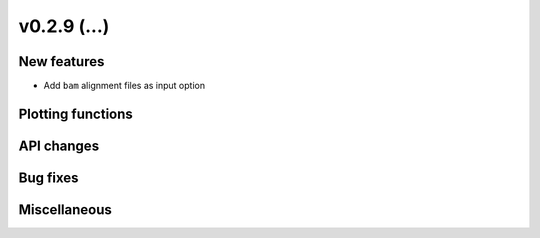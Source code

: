 v0.2.9 (...)
------------


New features
~~~~~~~~~~~~

- Add ``bam`` alignment files as input option

Plotting functions
~~~~~~~~~~~~~~~~~~

API changes
~~~~~~~~~~~


Bug fixes
~~~~~~~~~

Miscellaneous
~~~~~~~~~~~~~

